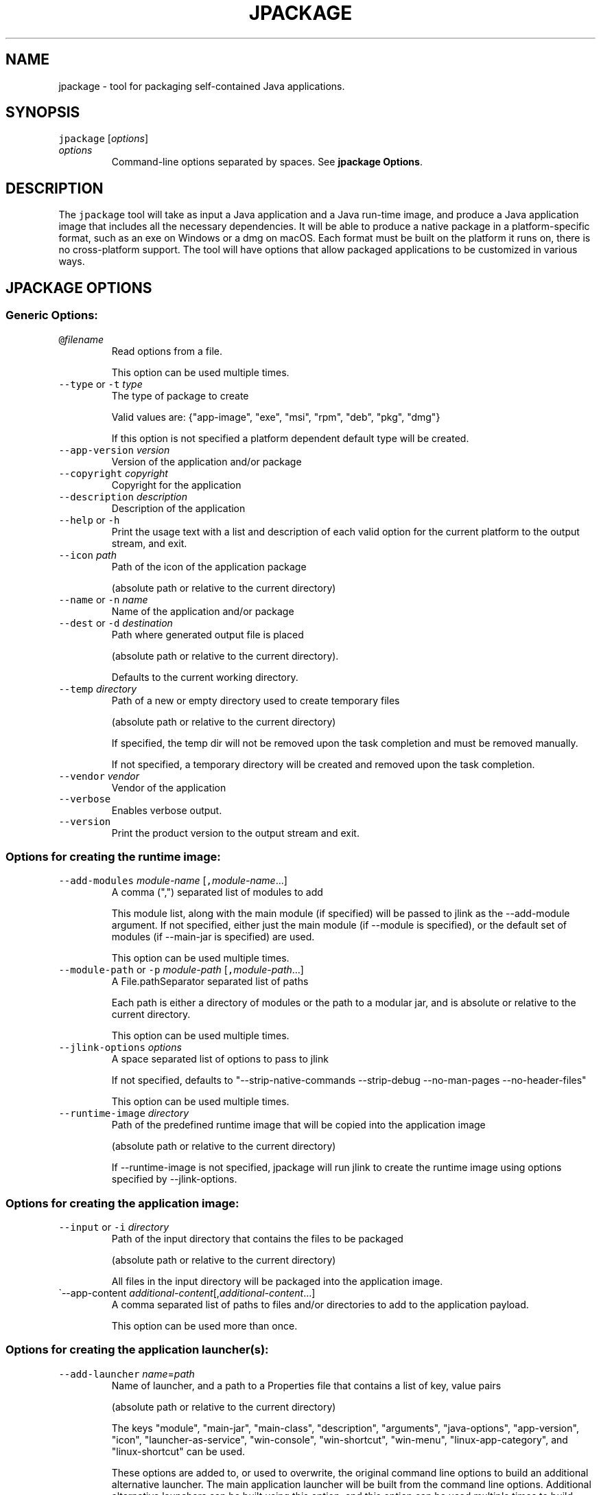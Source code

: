 .\" Copyright (c) 2018, 2022, Oracle and/or its affiliates. All rights reserved.
.\" DO NOT ALTER OR REMOVE COPYRIGHT NOTICES OR THIS FILE HEADER.
.\"
.\" This code is free software; you can redistribute it and/or modify it
.\" under the terms of the GNU General Public License version 2 only, as
.\" published by the Free Software Foundation.
.\"
.\" This code is distributed in the hope that it will be useful, but WITHOUT
.\" ANY WARRANTY; without even the implied warranty of MERCHANTABILITY or
.\" FITNESS FOR A PARTICULAR PURPOSE.  See the GNU General Public License
.\" version 2 for more details (a copy is included in the LICENSE file that
.\" accompanied this code).
.\"
.\" You should have received a copy of the GNU General Public License version
.\" 2 along with this work; if not, write to the Free Software Foundation,
.\" Inc., 51 Franklin St, Fifth Floor, Boston, MA 02110-1301 USA.
.\"
.\" Please contact Oracle, 500 Oracle Parkway, Redwood Shores, CA 94065 USA
.\" or visit www.oracle.com if you need additional information or have any
.\" questions.
.\"
.\" Automatically generated by Pandoc 2.19.2
.\"
.\" Define V font for inline verbatim, using C font in formats
.\" that render this, and otherwise B font.
.ie "\f[CB]x\f[R]"x" \{\
. ftr V B
. ftr VI BI
. ftr VB B
. ftr VBI BI
.\}
.el \{\
. ftr V CR
. ftr VI CI
. ftr VB CB
. ftr VBI CBI
.\}
.TH "JPACKAGE" "1" "2023" "JDK 21" "JDK Commands"
.hy
.SH NAME
.PP
jpackage - tool for packaging self-contained Java applications.
.SH SYNOPSIS
.PP
\f[V]jpackage\f[R] [\f[I]options\f[R]]
.TP
\f[I]options\f[R]
Command-line options separated by spaces.
See \f[B]jpackage Options\f[R].
.SH DESCRIPTION
.PP
The \f[V]jpackage\f[R] tool will take as input a Java application and a
Java run-time image, and produce a Java application image that includes
all the necessary dependencies.
It will be able to produce a native package in a platform-specific
format, such as an exe on Windows or a dmg on macOS.
Each format must be built on the platform it runs on, there is no
cross-platform support.
The tool will have options that allow packaged applications to be
customized in various ways.
.SH JPACKAGE OPTIONS
.SS Generic Options:
.TP
\f[V]\[at]\f[R]\f[I]filename\f[R]
Read options from a file.
.RS
.PP
This option can be used multiple times.
.RE
.TP
\f[V]--type\f[R] or \f[V]-t\f[R] \f[I]type\f[R]
The type of package to create
.RS
.PP
Valid values are: {\[dq]app-image\[dq], \[dq]exe\[dq], \[dq]msi\[dq],
\[dq]rpm\[dq], \[dq]deb\[dq], \[dq]pkg\[dq], \[dq]dmg\[dq]}
.PP
If this option is not specified a platform dependent default type will
be created.
.RE
.TP
\f[V]--app-version\f[R] \f[I]version\f[R]
Version of the application and/or package
.TP
\f[V]--copyright\f[R] \f[I]copyright\f[R]
Copyright for the application
.TP
\f[V]--description\f[R] \f[I]description\f[R]
Description of the application
.TP
\f[V]--help\f[R] or \f[V]-h\f[R]
Print the usage text with a list and description of each valid option
for the current platform to the output stream, and exit.
.TP
\f[V]--icon\f[R] \f[I]path\f[R]
Path of the icon of the application package
.RS
.PP
(absolute path or relative to the current directory)
.RE
.TP
\f[V]--name\f[R] or \f[V]-n\f[R] \f[I]name\f[R]
Name of the application and/or package
.TP
\f[V]--dest\f[R] or \f[V]-d\f[R] \f[I]destination\f[R]
Path where generated output file is placed
.RS
.PP
(absolute path or relative to the current directory).
.PP
Defaults to the current working directory.
.RE
.TP
\f[V]--temp\f[R] \f[I]directory\f[R]
Path of a new or empty directory used to create temporary files
.RS
.PP
(absolute path or relative to the current directory)
.PP
If specified, the temp dir will not be removed upon the task completion
and must be removed manually.
.PP
If not specified, a temporary directory will be created and removed upon
the task completion.
.RE
.TP
\f[V]--vendor\f[R] \f[I]vendor\f[R]
Vendor of the application
.TP
\f[V]--verbose\f[R]
Enables verbose output.
.TP
\f[V]--version\f[R]
Print the product version to the output stream and exit.
.SS Options for creating the runtime image:
.TP
\f[V]--add-modules\f[R] \f[I]module-name\f[R] [\f[V],\f[R]\f[I]module-name\f[R]...]
A comma (\[dq],\[dq]) separated list of modules to add
.RS
.PP
This module list, along with the main module (if specified) will be
passed to jlink as the --add-module argument.
If not specified, either just the main module (if --module is
specified), or the default set of modules (if --main-jar is specified)
are used.
.PP
This option can be used multiple times.
.RE
.TP
\f[V]--module-path\f[R] or \f[V]-p\f[R] \f[I]module-path\f[R] [\f[V],\f[R]\f[I]module-path\f[R]...]
A File.pathSeparator separated list of paths
.RS
.PP
Each path is either a directory of modules or the path to a modular jar,
and is absolute or relative to the current directory.
.PP
This option can be used multiple times.
.RE
.TP
\f[V]--jlink-options\f[R] \f[I]options\f[R]
A space separated list of options to pass to jlink
.RS
.PP
If not specified, defaults to \[dq]--strip-native-commands --strip-debug
--no-man-pages --no-header-files\[dq]
.PP
This option can be used multiple times.
.RE
.TP
\f[V]--runtime-image\f[R] \f[I]directory\f[R]
Path of the predefined runtime image that will be copied into the
application image
.RS
.PP
(absolute path or relative to the current directory)
.PP
If --runtime-image is not specified, jpackage will run jlink to create
the runtime image using options specified by --jlink-options.
.RE
.SS Options for creating the application image:
.TP
\f[V]--input\f[R] or \f[V]-i\f[R] \f[I]directory\f[R]
Path of the input directory that contains the files to be packaged
.RS
.PP
(absolute path or relative to the current directory)
.PP
All files in the input directory will be packaged into the application
image.
.RE
.TP
\[ga]--app-content \f[I]additional-content\f[R][,\f[I]additional-content\f[R]...]
A comma separated list of paths to files and/or directories to add to
the application payload.
.RS
.PP
This option can be used more than once.
.RE
.SS Options for creating the application launcher(s):
.TP
\f[V]--add-launcher\f[R] \f[I]name\f[R]=\f[I]path\f[R]
Name of launcher, and a path to a Properties file that contains a list
of key, value pairs
.RS
.PP
(absolute path or relative to the current directory)
.PP
The keys \[dq]module\[dq], \[dq]main-jar\[dq], \[dq]main-class\[dq],
\[dq]description\[dq], \[dq]arguments\[dq], \[dq]java-options\[dq],
\[dq]app-version\[dq], \[dq]icon\[dq], \[dq]launcher-as-service\[dq],
\[dq]win-console\[dq], \[dq]win-shortcut\[dq], \[dq]win-menu\[dq],
\[dq]linux-app-category\[dq], and \[dq]linux-shortcut\[dq] can be used.
.PP
These options are added to, or used to overwrite, the original command
line options to build an additional alternative launcher.
The main application launcher will be built from the command line
options.
Additional alternative launchers can be built using this option, and
this option can be used multiple times to build multiple additional
launchers.
.RE
.TP
\f[V]--arguments\f[R] \f[I]arguments\f[R]
Command line arguments to pass to the main class if no command line
arguments are given to the launcher
.RS
.PP
This option can be used multiple times.
.RE
.TP
\f[V]--java-options\f[R] \f[I]options\f[R]
Options to pass to the Java runtime
.RS
.PP
This option can be used multiple times.
.RE
.TP
\f[V]--main-class\f[R] \f[I]class-name\f[R]
Qualified name of the application main class to execute
.RS
.PP
This option can only be used if --main-jar is specified.
.RE
.TP
\f[V]--main-jar\f[R] \f[I]main-jar\f[R]
The main JAR of the application; containing the main class (specified as
a path relative to the input path)
.RS
.PP
Either --module or --main-jar option can be specified but not both.
.RE
.TP
\f[V]--module\f[R] or \f[V]-m\f[R] \f[I]module-name\f[R][/\f[I]main-class\f[R]]
The main module (and optionally main class) of the application
.RS
.PP
This module must be located on the module path.
.PP
When this option is specified, the main module will be linked in the
Java runtime image.
Either --module or --main-jar option can be specified but not both.
.RE
.SS Platform dependent option for creating the application launcher:
.SS Windows platform options (available only when running on Windows):
.TP
\f[V]--win-console\f[R]
Creates a console launcher for the application, should be specified for
application which requires console interactions
.SS macOS platform options (available only when running on macOS):
.TP
\f[V]--mac-package-identifier\f[R] \f[I]identifier\f[R]
An identifier that uniquely identifies the application for macOS
.RS
.PP
Defaults to the main class name.
.PP
May only use alphanumeric (A-Z,a-z,0-9), hyphen (-), and period (.)
characters.
.RE
.TP
\f[V]--mac-package-name\f[R] \f[I]name\f[R]
Name of the application as it appears in the Menu Bar
.RS
.PP
This can be different from the application name.
.PP
This name must be less than 16 characters long and be suitable for
displaying in the menu bar and the application Info window.
Defaults to the application name.
.RE
.TP
\f[V]--mac-package-signing-prefix\f[R] \f[I]prefix\f[R]
When signing the application package, this value is prefixed to all
components that need to be signed that don\[aq]t have an existing
package identifier.
.TP
\f[V]--mac-sign\f[R]
Request that the package or the predefined application image be signed.
.TP
\f[V]--mac-signing-keychain\f[R] \f[I]keychain-name\f[R]
Name of the keychain to search for the signing identity
.RS
.PP
If not specified, the standard keychains are used.
.RE
.TP
\f[V]--mac-signing-key-user-name\f[R] \f[I]name\f[R]
Team or user name portion in Apple signing identities
.TP
\f[V]--mac-app-store\f[R]
Indicates that the jpackage output is intended for the Mac App Store.
.TP
\f[V]--mac-entitlements\f[R] \f[I]path\f[R]
Path to file containing entitlements to use when signing executables and
libraries in the bundle
.TP
\f[V]--mac-app-category\f[R] \f[I]category\f[R]
String used to construct LSApplicationCategoryType in application plist
.RS
.PP
The default value is \[dq]utilities\[dq].
.RE
.SS Options for creating the application package:
.TP
\f[V]--about-url\f[R] \f[I]url\f[R]
URL of the application\[aq]s home page
.TP
\f[V]--app-image\f[R] \f[I]directory\f[R]
Location of the predefined application image that is used to build an
installable package (on all platforms) or to be signed (on macOS)
.RS
.PP
(absolute path or relative to the current directory)
.RE
.TP
\f[V]--file-associations\f[R] \f[I]path\f[R]
Path to a Properties file that contains list of key, value pairs
.RS
.PP
(absolute path or relative to the current directory)
.PP
The keys \[dq]extension\[dq], \[dq]mime-type\[dq], \[dq]icon\[dq], and
\[dq]description\[dq] can be used to describe the association.
.PP
This option can be used multiple times.
.RE
.TP
\f[V]--install-dir\f[R] \f[I]path\f[R]
Absolute path of the installation directory of the application (on macOS
or linux), or relative sub-path of the installation directory such as
\[dq]Program Files\[dq] or \[dq]AppData\[dq] (on Windows)
.TP
\f[V]--license-file\f[R] \f[I]path\f[R]
Path to the license file
.RS
.PP
(absolute path or relative to the current directory)
.RE
.TP
\f[V]--resource-dir\f[R] \f[I]path\f[R]
Path to override jpackage resources
.RS
.PP
(absolute path or relative to the current directory)
.PP
Icons, template files, and other resources of jpackage can be
over-ridden by adding replacement resources to this directory.
.RE
.TP
\f[V]--runtime-image\f[R] \f[I]path\f[R]
Path of the predefined runtime image to install
.RS
.PP
(absolute path or relative to the current directory)
.PP
Option is required when creating a runtime installer.
.RE
.TP
\f[V]--launcher-as-service\f[R]
Request to create an installer that will register the main application
launcher as a background service-type application.
.SS Platform dependent options for creating the application package:
.SS Windows platform options (available only when running on Windows):
.TP
\f[V]--win-dir-chooser\f[R]
Adds a dialog to enable the user to choose a directory in which the
product is installed.
.TP
\f[V]--win-help-url\f[R] \f[I]url\f[R]
URL where user can obtain further information or technical support
.TP
\f[V]--win-menu\f[R]
Request to add a Start Menu shortcut for this application
.TP
\f[V]--win-menu-group\f[R] \f[I]menu-group-name\f[R]
Start Menu group this application is placed in
.TP
\f[V]--win-per-user-install\f[R]
Request to perform an install on a per-user basis
.TP
\f[V]--win-shortcut\f[R]
Request to create a desktop shortcut for this application
.TP
\f[V]--win-shortcut-prompt\f[R]
Adds a dialog to enable the user to choose if shortcuts will be created
by installer
.TP
\f[V]--win-update-url\f[R] \f[I]url\f[R]
URL of available application update information
.TP
\f[V]--win-upgrade-uuid\f[R] \f[I]id\f[R]
UUID associated with upgrades for this package
.SS Linux platform options (available only when running on Linux):
.TP
\f[V]--linux-package-name\f[R] \f[I]name\f[R]
Name for Linux package
.RS
.PP
Defaults to the application name.
.RE
.TP
\f[V]--linux-deb-maintainer\f[R] \f[I]email-address\f[R]
Maintainer for .deb bundle
.TP
\f[V]--linux-menu-group\f[R] \f[I]menu-group-name\f[R]
Menu group this application is placed in
.TP
\f[V]--linux-package-deps\f[R]
Required packages or capabilities for the application
.TP
\f[V]--linux-rpm-license-type\f[R] \f[I]type\f[R]
Type of the license (\[dq]License: \f[I]value\f[R]\[dq] of the RPM
\&.spec)
.TP
\f[V]--linux-app-release\f[R] \f[I]release\f[R]
Release value of the RPM <name>.spec file or Debian revision value of
the DEB control file
.TP
\f[V]--linux-app-category\f[R] \f[I]category-value\f[R]
Group value of the RPM /.spec file or Section value of DEB control file
.TP
\f[V]--linux-shortcut\f[R]
Creates a shortcut for the application.
.SS macOS platform options (available only when running on macOS):
.TP
\[aq]--mac-dmg-content \f[I]additional-content\f[R][,\f[I]additional-content\f[R]...]
Include all the referenced content in the dmg.
.RS
.PP
This option can be used more than once.
.RE
.SH JPACKAGE EXAMPLES
.IP
.nf
\f[CB]
Generate an application package suitable for the host system:
\f[R]
.fi
.IP
.nf
\f[CB]
For a modular application:
    jpackage -n name -p modulePath -m moduleName/className
For a non-modular application:
    jpackage -i inputDir -n name \[rs]
        --main-class className --main-jar myJar.jar
From a pre-built application image:
    jpackage -n name --app-image appImageDir
\f[R]
.fi
.IP
.nf
\f[CB]
Generate an application image:
\f[R]
.fi
.IP
.nf
\f[CB]
For a modular application:
    jpackage --type app-image -n name -p modulePath \[rs]
        -m moduleName/className
For a non-modular application:
    jpackage --type app-image -i inputDir -n name \[rs]
        --main-class className --main-jar myJar.jar
To provide your own options to jlink, run jlink separately:
    jlink --output appRuntimeImage -p modulePath \[rs]
        --add-modules moduleName \[rs]
        --no-header-files [<additional jlink options>...]
    jpackage --type app-image -n name \[rs]
        -m moduleName/className --runtime-image appRuntimeImage
\f[R]
.fi
.IP
.nf
\f[CB]
Generate a Java runtime package:
\f[R]
.fi
.IP
.nf
\f[CB]
jpackage -n name --runtime-image <runtime-image>
\f[R]
.fi
.IP
.nf
\f[CB]
Sign the predefined application image (on macOS):
\f[R]
.fi
.IP
.nf
\f[CB]
jpackage --type app-image --app-image <app-image> \[rs]
    --mac-sign [<additional signing options>...]

Note: the only additional options that are permitted in this mode are:
      the set of additional mac signing options and --verbose
\f[R]
.fi
.SH JPACKAGE RESOURCE DIRECTORY
.PP
Icons, template files, and other resources of jpackage can be
over-ridden by adding replacement resources to this directory.
jpackage will lookup files by specific names in the resource directory.
.SS Resource directory files considered only when running on Linux:
.TP
\f[V]<launcher-name>.png\f[R]
Application launcher icon
.RS
.PP
Default resource is \f[I]JavaApp.png\f[R]
.RE
.TP
\f[V]<launcher-name>.desktop\f[R]
A desktop file to be used with \f[V]xdg-desktop-menu\f[R] command
.RS
.PP
Considered with application launchers registered for file associations
and/or have an icon
.PP
Default resource is \f[I]template.desktop\f[R]
.RE
.SS Resource directory files considered only when building Linux DEB/RPM installer:
.TP
\f[V]<package-name>-<launcher-name>.service\f[R]
systemd unit file for application launcher registered as a background
service-type application
.RS
.PP
Default resource is \f[I]unit-template.service\f[R]
.RE
.SS Resource directory files considered only when building Linux RPM installer:
.TP
\f[V]<package-name>.spec\f[R]
RPM spec file
.RS
.PP
Default resource is \f[I]template.spec\f[R]
.RE
.SS Resource directory files considered only when building Linux DEB installer:
.TP
\f[V]control\f[R]
Control file
.RS
.PP
Default resource is \f[I]template.control\f[R]
.RE
.TP
\f[V]copyright\f[R]
Copyright file
.RS
.PP
Default resource is \f[I]template.copyright\f[R]
.RE
.TP
\f[V]preinstall\f[R]
Pre-install shell script
.RS
.PP
Default resource is \f[I]template.preinstall\f[R]
.RE
.TP
\f[V]prerm\f[R]
Pre-remove shell script
.RS
.PP
Default resource is \f[I]template.prerm\f[R]
.RE
.TP
\f[V]postinstall\f[R]
Post-install shell script
.RS
.PP
Default resource is \f[I]template.postinstall\f[R]
.RE
.TP
\f[V]postrm\f[R]
Post-remove shell script
.RS
.PP
Default resource is \f[I]template.postrm\f[R]
.RE
.SS Resource directory files considered only when running on Windows:
.TP
\f[V]<launcher-name>.ico\f[R]
Application launcher icon
.RS
.PP
Default resource is \f[I]JavaApp.ico\f[R]
.RE
.TP
\f[V]<launcher-name>.properties\f[R]
Properties file for application launcher executable
.RS
.PP
Default resource is \f[I]WinLauncher.template\f[R]
.RE
.SS Resource directory files considered only when building Windows MSI/EXE installer:
.TP
\f[V]<application-name>-post-image.wsf\f[R]
A Windows Script File (WSF) to run after building application image
.TP
\f[V]main.wxs\f[R]
Main WiX project file
.RS
.PP
Default resource is \f[I]main.wxs\f[R]
.RE
.TP
\f[V]overrides.wxi\f[R]
Overrides WiX project file
.RS
.PP
Default resource is \f[I]overrides.wxi\f[R]
.RE
.TP
\f[V]service-installer.exe\f[R]
Service installer executable
.RS
.PP
Considered if some application launchers are registered as background
service-type applications
.RE
.TP
\f[V]<launcher-name>-service-install.wxi\f[R]
Service installer WiX project file
.RS
.PP
Considered if some application launchers are registered as background
service-type applications
.PP
Default resource is \f[I]service-install.wxi\f[R]
.RE
.TP
\f[V]<launcher-name>-service-config.wxi\f[R]
Service installer WiX project file
.RS
.PP
Considered if some application launchers are registered as background
service-type applications
.PP
Default resource is \f[I]service-config.wxi\f[R]
.RE
.TP
\f[V]InstallDirNotEmptyDlg.wxs\f[R]
WiX project file for installer UI dialog checking installation directory
doesn\[aq]t exist or is empty
.RS
.PP
Default resource is \f[I]InstallDirNotEmptyDlg.wxs\f[R]
.RE
.TP
\f[V]ShortcutPromptDlg.wxs\f[R]
WiX project file for installer UI dialog configuring shortcuts
.RS
.PP
Default resource is \f[I]ShortcutPromptDlg.wxs\f[R]
.RE
.TP
\f[V]bundle.wxf\f[R]
WiX project file with the hierarchy of components of application image
.TP
\f[V]ui.wxf\f[R]
WiX project file for installer UI
.SS Resource directory files considered only when building Windows EXE installer:
.TP
\f[V]WinInstaller.properties\f[R]
Properties file for the installer executable
.RS
.PP
Default resource is \f[I]WinInstaller.template\f[R]
.RE
.TP
\f[V]<package-name>-post-msi.wsf\f[R]
A Windows Script File (WSF) to run after building embedded MSI installer
for EXE installer
.SS Resource directory files considered only when running on macOS:
.TP
\f[V]<launcher-name>.icns\f[R]
Application launcher icon
.RS
.PP
Default resource is \f[I]JavaApp.icns\f[R]
.RE
.TP
\f[V]Info.plist\f[R]
Application property list file
.RS
.PP
Default resource is \f[I]Info-lite.plist.template\f[R]
.RE
.TP
\f[V]Runtime-Info.plist\f[R]
Java Runtime property list file
.RS
.PP
Default resource is \f[I]Runtime-Info.plist.template\f[R]
.RE
.TP
\f[V]<application-name>.entitlements\f[R]
Signing entitlements property list file
.RS
.PP
Default resource is \f[I]sandbox.plist\f[R]
.RE
.SS Resource directory files considered only when building macOS PKG/DMG installer:
.TP
\f[V]<package-name>-post-image.sh\f[R]
Shell script to run after building application image
.SS Resource directory files considered only when building macOS PKG installer:
.TP
\f[V]uninstaller\f[R]
Uninstaller shell script
.RS
.PP
Considered if some application launchers are registered as background
service-type applications
.PP
Default resource is \f[I]uninstall.command.template\f[R]
.RE
.TP
\f[V]preinstall\f[R]
Pre-install shell script
.RS
.PP
Default resource is \f[I]preinstall.template\f[R]
.RE
.TP
\f[V]postinstall\f[R]
Post-install shell script
.RS
.PP
Default resource is \f[I]postinstall.template\f[R]
.RE
.TP
\f[V]services-preinstall\f[R]
Pre-install shell script for services package
.RS
.PP
Considered if some application launchers are registered as background
service-type applications
.PP
Default resource is \f[I]services-preinstall.template\f[R]
.RE
.TP
\f[V]services-postinstall\f[R]
Post-install shell script for services package
.RS
.PP
Considered if some application launchers are registered as background
service-type applications
.PP
Default resource is \f[I]services-postinstall.template\f[R]
.RE
.TP
\f[V]<package-name>-background.png\f[R]
Background image
.RS
.PP
Default resource is \f[I]background_pkg.png\f[R]
.RE
.TP
\f[V]<package-name>-background-darkAqua.png\f[R]
Dark background image
.RS
.PP
Default resource is \f[I]background_pkg.png\f[R]
.RE
.TP
\f[V]product-def.plist\f[R]
Package property list file
.RS
.PP
Default resource is \f[I]product-def.plist\f[R]
.RE
.TP
\f[V]<package-name>-<launcher-name>.plist\f[R]
launchd property list file for application launcher registered as a
background service-type application
.RS
.PP
Default resource is \f[I]launchd.plist.template\f[R]
.RE
.SS Resource directory files considered only when building macOS DMG installer:
.TP
\f[V]<package-name>-dmg-setup.scpt\f[R]
Setup AppleScript script
.RS
.PP
Default resource is \f[I]DMGsetup.scpt\f[R]
.RE
.TP
\f[V]<package-name>-license.plist\f[R]
License property list file
.RS
.PP
Default resource is \f[I]lic_template.plist\f[R]
.RE
.TP
\f[V]<package-name>-background.tiff\f[R]
Background image
.RS
.PP
Default resource is \f[I]background_dmg.tiff\f[R]
.RE
.TP
\f[V]<package-name>-volume.icns\f[R]
Volume icon
.RS
.PP
Default resource is \f[I]JavaApp.icns\f[R]
.RE
